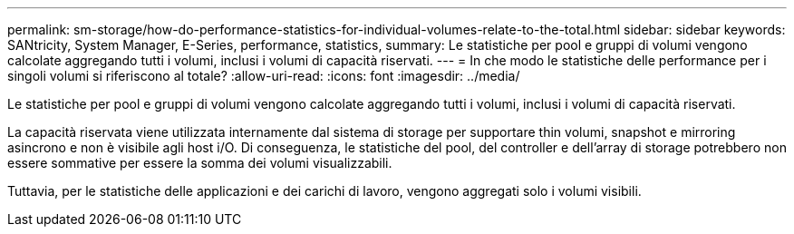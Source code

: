 ---
permalink: sm-storage/how-do-performance-statistics-for-individual-volumes-relate-to-the-total.html 
sidebar: sidebar 
keywords: SANtricity, System Manager, E-Series, performance, statistics, 
summary: Le statistiche per pool e gruppi di volumi vengono calcolate aggregando tutti i volumi, inclusi i volumi di capacità riservati. 
---
= In che modo le statistiche delle performance per i singoli volumi si riferiscono al totale?
:allow-uri-read: 
:icons: font
:imagesdir: ../media/


[role="lead"]
Le statistiche per pool e gruppi di volumi vengono calcolate aggregando tutti i volumi, inclusi i volumi di capacità riservati.

La capacità riservata viene utilizzata internamente dal sistema di storage per supportare thin volumi, snapshot e mirroring asincrono e non è visibile agli host i/O. Di conseguenza, le statistiche del pool, del controller e dell'array di storage potrebbero non essere sommative per essere la somma dei volumi visualizzabili.

Tuttavia, per le statistiche delle applicazioni e dei carichi di lavoro, vengono aggregati solo i volumi visibili.
